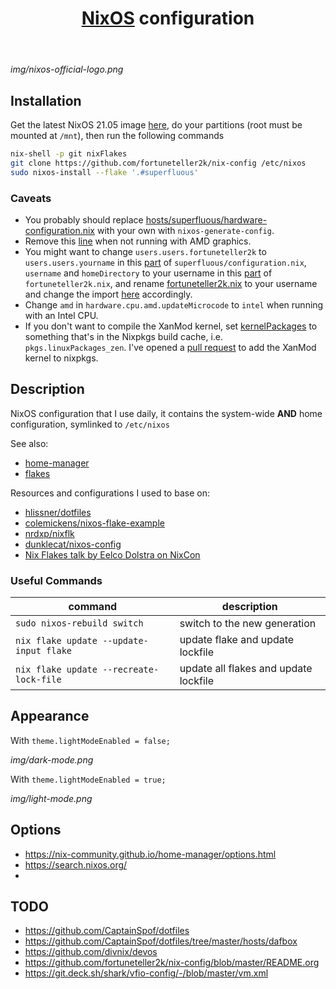 #+TITLE: [[https://nixos.org][NixOS]] configuration

[[img/nixos-official-logo.png]]

[[https://github.com/nixos/nixpkgs][file:https://img.shields.io/badge/NixOS-21.05-informational?style=flat.svg]]

[[https://github.com/fortuneteller2k/nix-config/actions/workflows/check.yml][https://github.com/fortuneteller2k/nix-config/actions/workflows/check.yml/badge.svg]] [[https://github.com/fortuneteller2k/nix-config/actions/workflows/format.yml][https://github.com/fortuneteller2k/nix-config/actions/workflows/format.yml/badge.svg]] 


** Installation
Get the latest NixOS 21.05 image [[https://releases.nixos.org/nixos/unstable/nixos-21.05pre269929.ff96a0fa563][here]], do your partitions (root must be mounted at =/mnt=), then run the following commands
#+begin_src sh
  nix-shell -p git nixFlakes
  git clone https://github.com/fortuneteller2k/nix-config /etc/nixos
  sudo nixos-install --flake '.#superfluous'
#+end_src

*** Caveats
 * You probably should replace [[https://github.com/fortuneteller2k/nix-config/blob/master/hosts/superfluous/hardware-configuration.nix][hosts/superfluous/hardware-configuration.nix]] with your own with =nixos-generate-config=.
 * Remove this [[https://github.com/fortuneteller2k/nix-config/blob/master/hosts/superfluous/configuration.nix#L237][line]] when not running with AMD graphics.
 * You might want to change =users.users.fortuneteller2k= to =users.users.yourname= in this [[https://github.com/fortuneteller2k/nix-config/blob/master/hosts/superfluous/configuration.nix#L320][part]] of =superfluous/configuration.nix=, =username= and =homeDirectory= to your username in this [[https://github.com/fortuneteller2k/nix-config/blob/master/home/fortuneteller2k.nix#L159][part]] of =fortuneteller2k.nix=, and rename [[https://github.com/fortuneteller2k/nix-config/blob/master/home/fortuneteller2k.nix][fortuneteller2k.nix]] to your username and change the import [[https://github.com/fortuneteller2k/nix-config/blob/master/hosts/superfluous/default.nix#L34][here]] accordingly.
 * Change =amd= in =hardware.cpu.amd.updateMicrocode= to =intel= when running with an Intel CPU.
 * If you don't want to compile the XanMod kernel, set [[https://github.com/fortuneteller2k/nix-config/blob/master/hosts/superfluous/configuration.nix#L7][kernelPackages]] to something that's in the Nixpkgs build cache, i.e. =pkgs.linuxPackages_zen=. I've opened a [[https://github.com/NixOS/nixpkgs/pull/112715][pull request]] to add the XanMod kernel to nixpkgs.

** Description
NixOS configuration that I use daily, it contains the system-wide *AND* home configuration, symlinked to =/etc/nixos=

See also:
 * [[https://github.com/nix-community/home-manager][home-manager]]
 * [[https://nixos.wiki/wiki/Flakes][flakes]]

Resources and configurations I used to base on:
 * [[https://github.com/hlissner/dotfiles][hlissner/dotfiles]]
 * [[https://github.com/colemickens/nixos-flake-example][colemickens/nixos-flake-example]]
 * [[https://github.com/nrdxp/nixflk][nrdxp/nixflk]]
 * [[https://git.sr.ht/~dunklecat/nixos-config/tree/master/flake.nix][dunklecat/nixos-config]]
 * [[https://www.youtube.com/watch?v=UeBX7Ide5a0][Nix Flakes talk by Eelco Dolstra on NixCon]]

*** Useful Commands
| command                                 | description                           |
|-----------------------------------------+---------------------------------------|
| =sudo nixos-rebuild switch=             | switch to the new generation          |
| =nix flake update --update-input flake= | update flake and update lockfile      |
| =nix flake update --recreate-lock-file= | update all flakes and update lockfile |

** Appearance

With =theme.lightModeEnabled = false;=

[[img/dark-mode.png]]

With =theme.lightModeEnabled = true;=

[[img/light-mode.png]]

** Options
- https://nix-community.github.io/home-manager/options.html
- https://search.nixos.org/
- 

** TODO
- https://github.com/CaptainSpof/dotfiles
- https://github.com/CaptainSpof/dotfiles/tree/master/hosts/dafbox
- https://github.com/divnix/devos
- https://github.com/fortuneteller2k/nix-config/blob/master/README.org
- https://git.deck.sh/shark/vfio-config/-/blob/master/vm.xml